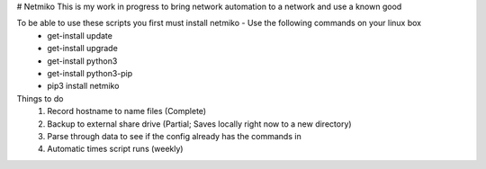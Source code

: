 # Netmiko
This is my work in progress to bring network automation to a network and use a known good

To be able to use these scripts you first must install netmiko - Use the following commands on your linux box
  - get-install update
  - get-install upgrade
  - get-install python3
  - get-install python3-pip
  - pip3 install netmiko

Things to do
  1. Record hostname to name files (Complete)
  2. Backup to external share drive (Partial; Saves locally right now to a new directory)
  3. Parse through data to see if the config already has the commands in
  4. Automatic times script runs (weekly)
